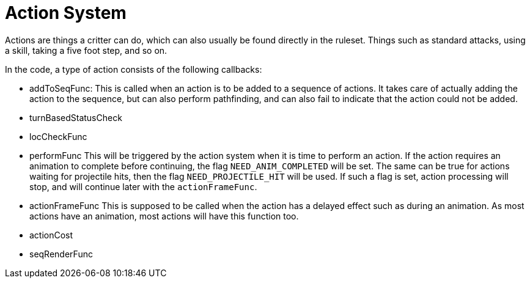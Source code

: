 
= Action System

Actions are things a critter can do, which can also usually be found directly in the ruleset. Things such as standard
attacks, using a skill, taking a five foot step, and so on.

In the code, a type of action consists of the following callbacks:

- addToSeqFunc: This is called when an action is to be added to a sequence of actions.
  It takes care of actually adding the action to the sequence, but can also perform
  pathfinding, and can also fail to indicate that the action could not be added.
- turnBasedStatusCheck
- locCheckFunc
- performFunc
  This will be triggered by the action system when it is time to perform an action.
  If the action requires an animation to complete before continuing, the flag
  `NEED_ANIM_COMPLETED` will be set.
  The same can be true for actions waiting for projectile hits, then the flag `NEED_PROJECTILE_HIT`
  will be used. If such a flag is set, action processing will stop, and will continue later
  with the `actionFrameFunc`.
- actionFrameFunc
  This is supposed to be called when the action has a delayed effect such as during an animation.
  As most actions have an animation, most actions will have this function too.
- actionCost
- seqRenderFunc


